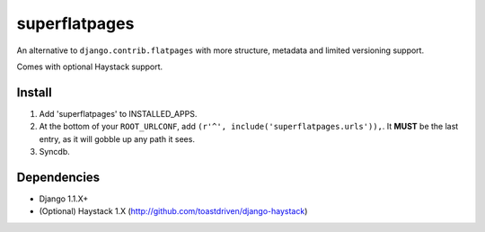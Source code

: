 ==============
superflatpages
==============

An alternative to ``django.contrib.flatpages`` with more structure, metadata and
limited versioning support.

Comes with optional Haystack support.

Install
=======

#. Add 'superflatpages' to INSTALLED_APPS.
#. At the bottom of your ``ROOT_URLCONF``, add ``(r'^', include('superflatpages.urls')),``.
   It **MUST** be the last entry, as it will gobble up any path it sees.
#. Syncdb.

Dependencies
============

* Django 1.1.X+
* (Optional) Haystack 1.X (http://github.com/toastdriven/django-haystack)

